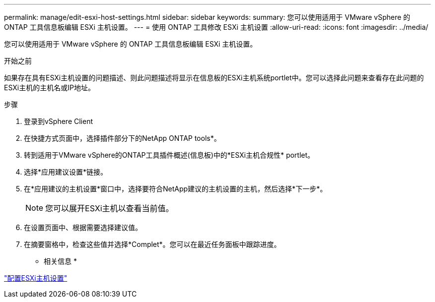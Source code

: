 ---
permalink: manage/edit-esxi-host-settings.html 
sidebar: sidebar 
keywords:  
summary: 您可以使用适用于 VMware vSphere 的 ONTAP 工具信息板编辑 ESXi 主机设置。 
---
= 使用 ONTAP 工具修改 ESXi 主机设置
:allow-uri-read: 
:icons: font
:imagesdir: ../media/


[role="lead"]
您可以使用适用于 VMware vSphere 的 ONTAP 工具信息板编辑 ESXi 主机设置。

.开始之前
如果存在具有ESXi主机设置的问题描述、则此问题描述将显示在信息板的ESXi主机系统portlet中。您可以选择此问题来查看存在此问题的ESXi主机的主机名或IP地址。

.步骤
. 登录到vSphere Client
. 在快捷方式页面中，选择插件部分下的NetApp ONTAP tools*。
. 转到适用于VMware vSphere的ONTAP工具插件概述(信息板)中的*ESXi主机合规性* portlet。
. 选择*应用建议设置*链接。
. 在*应用建议的主机设置*窗口中，选择要符合NetApp建议的主机设置的主机，然后选择*下一步*。
+

NOTE: 您可以展开ESXi主机以查看当前值。

. 在设置页面中、根据需要选择建议值。
. 在摘要窗格中，检查这些值并选择*Complet*。您可以在最近任务面板中跟踪进度。


* 相关信息 *

link:../configure/configure-esx-server-multipath-and-timeout-settings.html["配置ESXi主机设置"]
